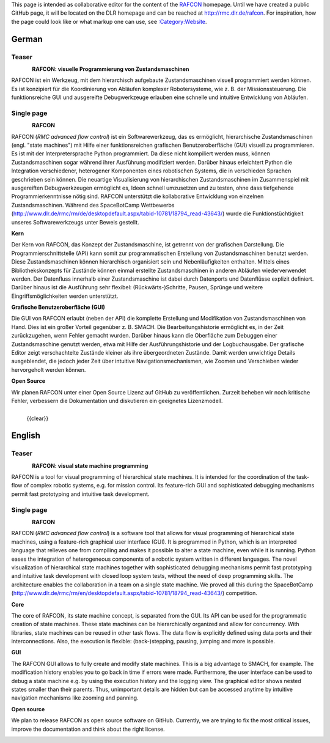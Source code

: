 
This page is intended as collaborative editor for the content of the
`RAFCON <RAFCON>`__ homepage. Until we have created a public GitHub
page, it will be located on the DLR homepage and can be reached at
http://rmc.dlr.de/rafcon. For inspiration, how the page could look like
or what markup one can use, see
`:Category:Website <:Category:Website>`__.

German
======

Teaser
------

.. figure:: Preview_RAFCON_for_website.png
   :alt: Preview RAFCON for website
   :scale: 30 %
   :align: left

\ **RAFCON: visuelle Programmierung von Zustandsmaschinen**\ 

RAFCON ist ein Werkzeug, mit dem hierarchisch aufgebaute
Zustandsmaschinen visuell programmiert werden können. Es ist konzipiert
für die Koordinierung von Abläufen komplexer Robotersysteme, wie z. B.
der Missionssteuerung. Die funktionsreiche GUI und ausgereifte
Debugwerkzeuge erlauben eine schnelle und intuitive Entwicklung von
Abläufen.

.. raw:: mediawiki

   {{clear}}

Single page
-----------

.. figure:: Preview_RAFCON_for_website.png
   :alt: Screenshot einer beispielhaften RAFCON Zustandsmaschine
   :scale: 30 %
   :align: left

\ **RAFCON**\ 

RAFCON (*RMC advanced flow control*) ist ein Softwarewerkzeug, das es
ermöglicht, hierarchische Zustandsmaschinen (engl. "state machines") mit
Hilfe einer funktionsreichen grafischen Benutzeroberfläche (GUI) visuell
zu programmieren. Es ist mit der Interpretersprache Python programmiert.
Da diese nicht kompiliert werden muss, können Zustandsmaschinen sogar
während ihrer Ausführung modifiziert werden. Darüber hinaus erleichtert
Python die Integration verschiedener, heterogener Komponenten eines
robotischen Systems, die in verschieden Sprachen geschrieben sein
können. Die neuartige Visualisierung von hierarchischen
Zustandsmaschinen im Zusammenspiel mit ausgereiften Debugwerkzeugen
ermöglicht es, Ideen schnell umzusetzen und zu testen, ohne dass
tiefgehende Programmierkenntnisse nötig sind. RAFCON unterstützt die
kollaborative Entwicklung von einzelnen Zustandsmaschinen. Während des
SpaceBotCamp Wettbewerbs
(http://www.dlr.de/rmc/rm/de/desktopdefault.aspx/tabid-10781/18794\_read-43643/)
wurde die Funktionstüchtigkeit unseres Softwarewerkzeugs unter Beweis
gestellt.

\ **Kern**\ 

Der Kern von RAFCON, das Konzept der Zustandsmaschine, ist getrennt von
der grafischen Darstellung. Die Programmierschnittstelle (API) kann
somit zur programmatischen Erstellung von Zustandsmaschinen benutzt
werden. Diese Zustandsmaschinen können hierarchisch organisiert sein und
Nebenläufigkeiten enthalten. Mittels eines Bibliothekskonzepts für
Zustände können einmal erstellte Zustandsmaschinen in anderen Abläufen
wiederverwendet werden. Der Datenfluss innerhalb einer Zustandsmaschine
ist dabei durch Datenports und Datenflüsse explizit definiert. Darüber
hinaus ist die Ausführung sehr flexibel: (Rückwärts-)Schritte, Pausen,
Sprünge und weitere Eingriffsmöglichkeiten werden unterstützt.

\ **Grafische Benutzeroberfläche (GUI)**\ 

Die GUI von RAFCON erlaubt (neben der API) die komplette Erstellung und
Modifikation von Zustandsmaschinen von Hand. Dies ist ein großer Vorteil
gegenüber z. B. SMACH. Die Bearbeitungshistorie ermöglicht es, in der
Zeit zurückzugehen, wenn Fehler gemacht wurden. Darüber hinaus kann die
Oberfläche zum Debuggen einer Zustandsmaschine genutzt werden, etwa mit
Hilfe der Ausführungshistorie und der Logbuchausgabe. Der grafische
Editor zeigt verschachtelte Zustände kleiner als ihre übergeordneten
Zustände. Damit werden unwichtige Details ausgeblendet, die jedoch jeder
Zeit über intuitive Navigationsmechanismen, wie Zoomen und Verschieben
wieder hervorgeholt werden können.

\ **Open Source**\ 

Wir planen RAFCON unter einer Open Source Lizenz auf GitHub zu
veröffentlichen. Zurzeit beheben wir noch kritische Fehler, verbessern
die Dokumentation und diskutieren ein geeignetes Lizenzmodell.

.. figure:: Complex_RAFCON_state_machine.png
   :alt: Screenshot einer relativen komplexen Zustandsmaschine, aus der komplett herausgezoomt wurde
   :scale: 60 %
   :align: left

   {{clear}}

English
=======

Teaser
------

.. figure:: Preview_RAFCON_for_website.png
   :alt: Preview RAFCON for website
   :scale: 30 %
   :align: left

\ **RAFCON: visual state machine programming**\ 

RAFCON is a tool for visual programming of hierarchical state machines.
It is intended for the coordination of the task-flow of complex robotic
systems, e.g. for mission control. Its feature-rich GUI and
sophisticated debugging mechanisms permit fast prototyping and intuitive
task development.

.. raw:: mediawiki

   {{clear}}

Single page
-----------

.. figure:: Preview_RAFCON_for_website.png
   :alt: Screenshot of RAFCON with an example state machine
   :scale: 30 %
   :align: left

\ **RAFCON**\ 

RAFCON (*RMC advanced flow control*) is a software tool that allows for
visual programming of hierarchical state machines, using a feature-rich
graphical user interface (GUI). It is programmed in Python, which is an
interpreted language that relieves one from compiling and makes it
possible to alter a state machine, even while it is running. Python
eases the integration of heterogeneous components of a robotic system
written in different languages. The novel visualization of hierarchical
state machines together with sophisticated debugging mechanisms permit
fast prototyping and intuitive task development with closed loop system
tests, without the need of deep programming skills. The architecture
enables the collaboration in a team on a single state machine. We proved
all this during the SpaceBotCamp
(http://www.dlr.de/rmc/rm/en/desktopdefault.aspx/tabid-10781/18794\_read-43643/)
competition.

\ **Core**\ 

The core of RAFCON, its state machine concept, is separated from the
GUI. Its API can be used for the programmatic creation of state
machines. These state machines can be hierarchically organized and allow
for concurrency. With libraries, state machines can be reused in other
task flows. The data flow is explicitly defined using data ports and
their interconnections. Also, the execution is flexible:
(back-)stepping, pausing, jumping and more is possible.

\ **GUI**\ 

The RAFCON GUI allows to fully create and modify state machines. This is
a big advantage to SMACH, for example. The modification history enables
you to go back in time if errors were made. Furthermore, the user
interface can be used to debug a state machine e.g. by using the
execution history and the logging view. The graphical editor shows
nested states smaller than their parents. Thus, unimportant details are
hidden but can be accessed anytime by intuitive navigation mechanisms
like zooming and panning.

\ **Open source**\ 

We plan to release RAFCON as open source software on GitHub. Currently,
we are trying to fix the most critical issues, improve the documentation
and think about the right license.

.. figure:: Complex_RAFCON_state_machine.png
   :alt: Screenshot of a rather complex RAFCON state machine, fully zoomed out
   :scale: 60 %
   :align: left
